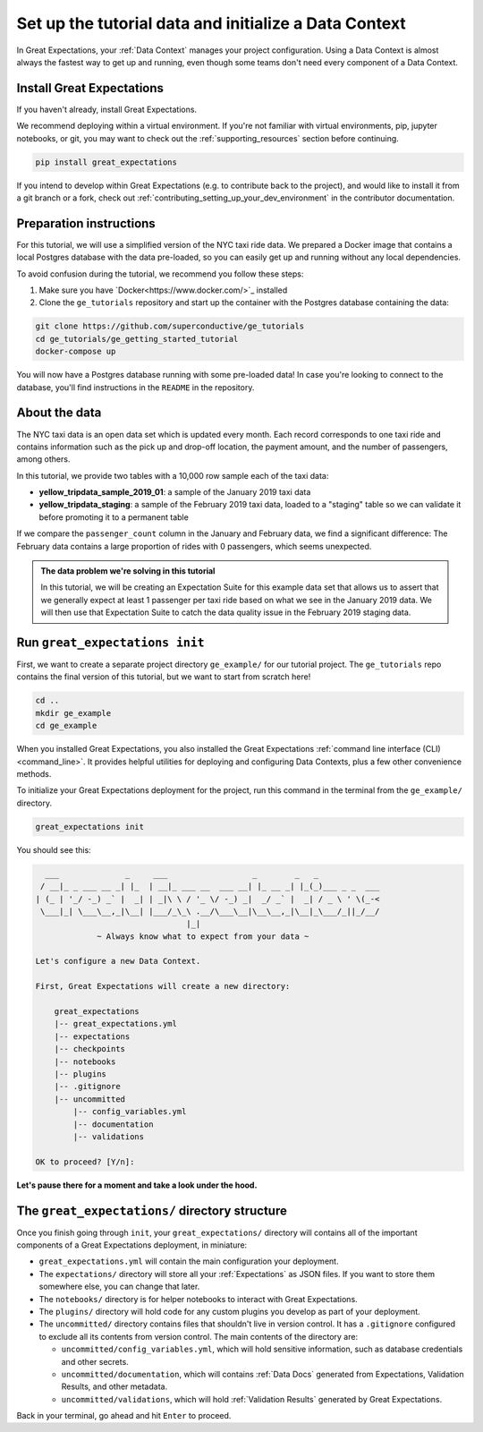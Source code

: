 .. _tutorials__getting_started__initialize_a_data_context:

Set up the tutorial data and initialize a Data Context
===============================================

In Great Expectations, your :ref:`Data Context` manages your project configuration. Using a Data Context is almost always the fastest way to get up and running, even though some teams don't need every component of a Data Context.


Install Great Expectations
-----------------------------------------------

If you haven't already, install Great Expectations.

We recommend deploying within a virtual environment. If you're not familiar with virtual environments, pip, jupyter notebooks,
or git, you may want to check out the :ref:`supporting_resources` section before continuing.

.. raw:: html

   The command to install is especially great <a href="https://great-expectations-web-assets.s3.us-east-2.amazonaws.com/pip_install_great_expectations.png" target="_blank">if you're a Dickens fan</a>:
   <br/>
   <br/>

.. code-block:: bash

    pip install great_expectations


If you intend to develop within Great Expectations (e.g. to contribute back to the project), and would like to install it from a git branch or a fork, check out :ref:`contributing_setting_up_your_dev_environment` in the contributor documentation.

Preparation instructions
---------------------

For this tutorial, we will use a simplified version of the NYC taxi ride data. We prepared a Docker image that contains a local Postgres database with the data pre-loaded, so you can easily get up and running without any local dependencies.

To avoid confusion during the tutorial, we recommend you follow these steps:

#. Make sure you have `Docker<https://www.docker.com/>`_ installed

#. Clone the ``ge_tutorials`` repository and start up the container with the Postgres database containing the data:

.. code-block:: bash

   git clone https://github.com/superconductive/ge_tutorials
   cd ge_tutorials/ge_getting_started_tutorial
   docker-compose up

You will now have a Postgres database running with some pre-loaded data! In case you're looking to connect to the database, you'll find instructions in the ``README`` in the repository.

About the data
-----------------------------------------------

The NYC taxi data is an open data set which is updated every month. Each record corresponds to one taxi ride and contains information such as the pick up and drop-off location, the payment amount, and the number of passengers, among others.

In this tutorial, we provide two tables with a 10,000 row sample each of the taxi data:

* **yellow_tripdata_sample_2019_01**: a sample of the January 2019 taxi data
* **yellow_tripdata_staging**: a sample of the February 2019 taxi data, loaded to a "staging" table so we can validate it before promoting it to a permanent table

If we compare the ``passenger_count`` column in the January and February data, we find a significant difference: The February data contains a large proportion of rides with 0 passengers, which seems unexpected.

.. admonition:: The data problem we're solving in this tutorial

    In this tutorial, we will be creating an Expectation Suite for this example data set that allows us to assert that we generally expect at least 1 passenger per taxi ride based on what we see in the January 2019 data. We will then use that Expectation Suite to catch the data quality issue in the February 2019 staging data.


Run ``great_expectations init``
-----------------------------------------------

First, we want to create a separate project directory ``ge_example/`` for our tutorial project. The ``ge_tutorials`` repo contains the final version of this tutorial, but we want to start from scratch here!

.. code-block:: bash

    cd ..
    mkdir ge_example
    cd ge_example

When you installed Great Expectations, you also installed the Great Expectations :ref:`command line interface (CLI) <command_line>`. It provides helpful utilities for deploying and configuring Data Contexts, plus a few other convenience methods.

To initialize your Great Expectations deployment for the project, run this command in the terminal from the ``ge_example/`` directory.

.. code-block:: bash

    great_expectations init


You should see this:

.. code-block::

      ___              _     ___                  _        _   _
     / __|_ _ ___ __ _| |_  | __|_ ___ __  ___ __| |_ __ _| |_(_)___ _ _  ___
    | (_ | '_/ -_) _` |  _| | _|\ \ / '_ \/ -_) _|  _/ _` |  _| / _ \ ' \(_-<
     \___|_| \___\__,_|\__| |___/_\_\ .__/\___\__|\__\__,_|\__|_\___/_||_/__/
                                    |_|
                 ~ Always know what to expect from your data ~

    Let's configure a new Data Context.

    First, Great Expectations will create a new directory:

        great_expectations
        |-- great_expectations.yml
        |-- expectations
        |-- checkpoints
        |-- notebooks
        |-- plugins
        |-- .gitignore
        |-- uncommitted
            |-- config_variables.yml
            |-- documentation
            |-- validations

    OK to proceed? [Y/n]: 

**Let's pause there for a moment and take a look under the hood.**

The ``great_expectations/`` directory structure
-----------------------------------------------

Once you finish going through ``init``, your ``great_expectations/`` directory will contains all of the important components of a Great Expectations deployment, in miniature:


* ``great_expectations.yml`` will contain the main configuration your deployment.
* The ``expectations/`` directory will store all your :ref:`Expectations` as JSON files. If you want to store them somewhere else, you can change that later.
* The ``notebooks/`` directory is for helper notebooks to interact with Great Expectations.
* The ``plugins/`` directory will hold code for any custom plugins you develop as part of your deployment.
* The ``uncommitted/`` directory contains files that shouldn't live in version control. It has a ``.gitignore`` configured to exclude all its contents from version control. The main contents of the directory are:

  * ``uncommitted/config_variables.yml``, which will hold sensitive information, such as database credentials and other secrets.
  * ``uncommitted/documentation``, which will contains :ref:`Data Docs` generated from Expectations, Validation Results, and other metadata.
  * ``uncommitted/validations``, which will hold :ref:`Validation Results` generated by Great Expectations.

Back in your terminal, go ahead and hit ``Enter`` to proceed.
